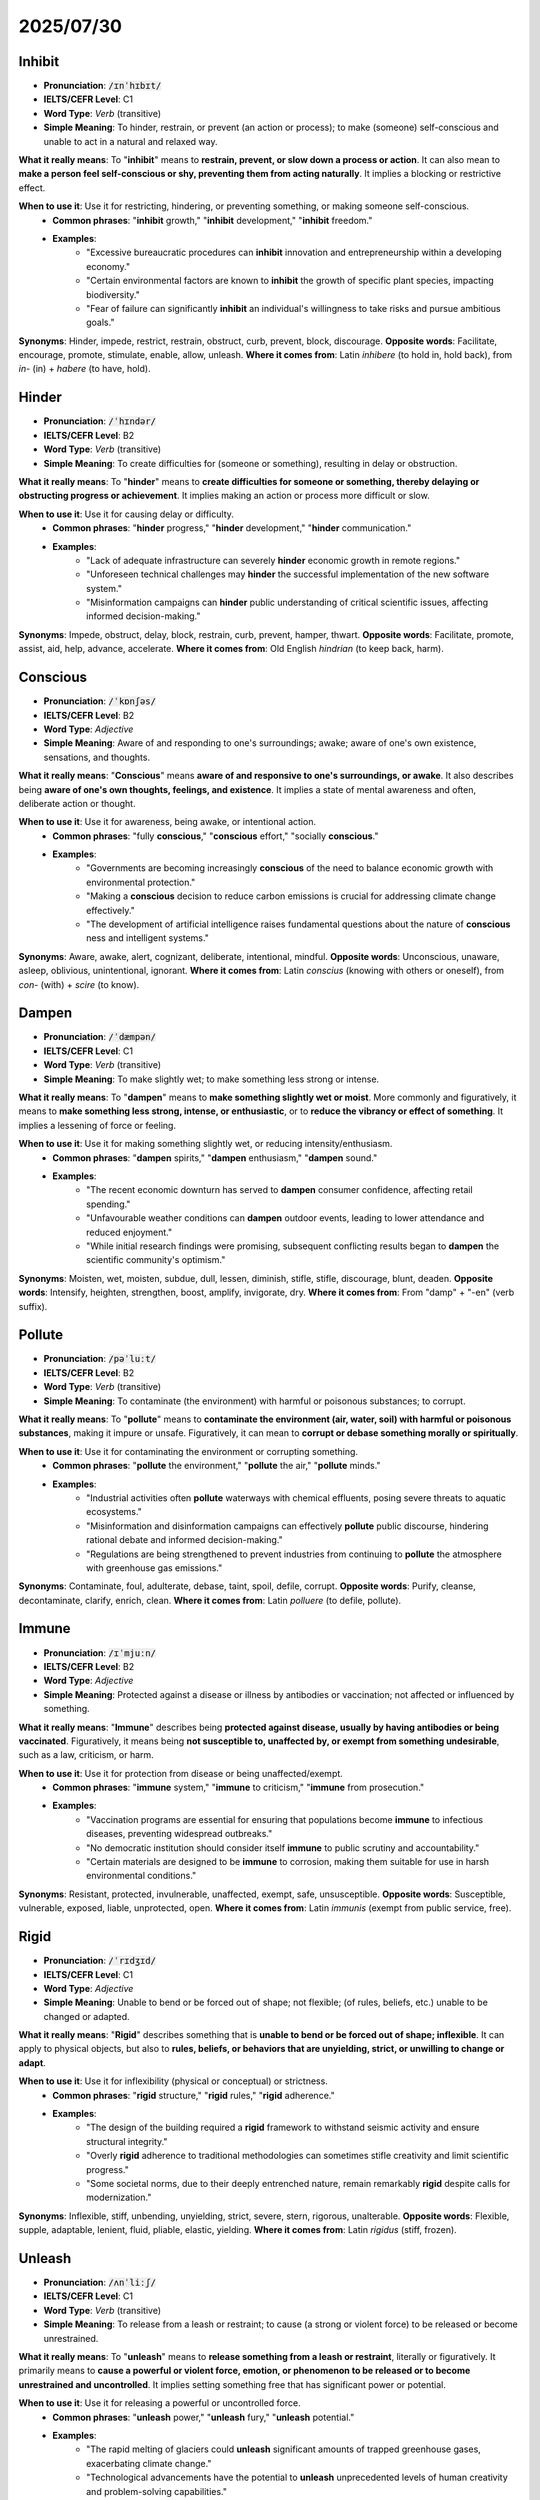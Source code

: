 2025/07/30
================================================================================

.. _inhibit:

================================================================================
Inhibit
================================================================================

* **Pronunciation**: :code:`/ɪnˈhɪbɪt/`
* **IELTS/CEFR Level**: C1
* **Word Type**: *Verb* (transitive)
* **Simple Meaning**: To hinder, restrain, or prevent (an action or process); to make (someone) self-conscious and unable to act in a natural and relaxed way.

**What it really means**: To "**inhibit**" means to **restrain, prevent, or slow down a process or action**. It can also mean to **make a person feel self-conscious or shy, preventing them from acting naturally**. It implies a blocking or restrictive effect.

**When to use it**: Use it for restricting, hindering, or preventing something, or making someone self-conscious.
    * **Common phrases**: "**inhibit** growth," "**inhibit** development," "**inhibit** freedom."
    * **Examples**:
        * "Excessive bureaucratic procedures can **inhibit** innovation and entrepreneurship within a developing economy."
        * "Certain environmental factors are known to **inhibit** the growth of specific plant species, impacting biodiversity."
        * "Fear of failure can significantly **inhibit** an individual's willingness to take risks and pursue ambitious goals."

**Synonyms**: Hinder, impede, restrict, restrain, obstruct, curb, prevent, block, discourage.
**Opposite words**: Facilitate, encourage, promote, stimulate, enable, allow, unleash.
**Where it comes from**: Latin *inhibere* (to hold in, hold back), from *in-* (in) + *habere* (to have, hold).

.. _hinder:

================================================================================
Hinder
================================================================================

* **Pronunciation**: :code:`/ˈhɪndər/`
* **IELTS/CEFR Level**: B2
* **Word Type**: *Verb* (transitive)
* **Simple Meaning**: To create difficulties for (someone or something), resulting in delay or obstruction.

**What it really means**: To "**hinder**" means to **create difficulties for someone or something, thereby delaying or obstructing progress or achievement**. It implies making an action or process more difficult or slow.

**When to use it**: Use it for causing delay or difficulty.
    * **Common phrases**: "**hinder** progress," "**hinder** development," "**hinder** communication."
    * **Examples**:
        * "Lack of adequate infrastructure can severely **hinder** economic growth in remote regions."
        * "Unforeseen technical challenges may **hinder** the successful implementation of the new software system."
        * "Misinformation campaigns can **hinder** public understanding of critical scientific issues, affecting informed decision-making."

**Synonyms**: Impede, obstruct, delay, block, restrain, curb, prevent, hamper, thwart.
**Opposite words**: Facilitate, promote, assist, aid, help, advance, accelerate.
**Where it comes from**: Old English *hindrian* (to keep back, harm).


.. _conscious:

================================================================================
Conscious
================================================================================

* **Pronunciation**: :code:`/ˈkɒnʃəs/`
* **IELTS/CEFR Level**: B2
* **Word Type**: *Adjective*
* **Simple Meaning**: Aware of and responding to one's surroundings; awake; aware of one's own existence, sensations, and thoughts.

**What it really means**: "**Conscious**" means **aware of and responsive to one's surroundings, or awake**. It also describes being **aware of one's own thoughts, feelings, and existence**. It implies a state of mental awareness and often, deliberate action or thought.

**When to use it**: Use it for awareness, being awake, or intentional action.
    * **Common phrases**: "fully **conscious**," "**conscious** effort," "socially **conscious**."
    * **Examples**:
        * "Governments are becoming increasingly **conscious** of the need to balance economic growth with environmental protection."
        * "Making a **conscious** decision to reduce carbon emissions is crucial for addressing climate change effectively."
        * "The development of artificial intelligence raises fundamental questions about the nature of **conscious** ness and intelligent systems."

**Synonyms**: Aware, awake, alert, cognizant, deliberate, intentional, mindful.
**Opposite words**: Unconscious, unaware, asleep, oblivious, unintentional, ignorant.
**Where it comes from**: Latin *conscius* (knowing with others or oneself), from *con-* (with) + *scire* (to know).

.. _dampen:

================================================================================
Dampen
================================================================================

* **Pronunciation**: :code:`/ˈdæmpən/`
* **IELTS/CEFR Level**: C1
* **Word Type**: *Verb* (transitive)
* **Simple Meaning**: To make slightly wet; to make something less strong or intense.

**What it really means**: To "**dampen**" means to **make something slightly wet or moist**. More commonly and figuratively, it means to **make something less strong, intense, or enthusiastic**, or to **reduce the vibrancy or effect of something**. It implies a lessening of force or feeling.

**When to use it**: Use it for making something slightly wet, or reducing intensity/enthusiasm.
    * **Common phrases**: "**dampen** spirits," "**dampen** enthusiasm," "**dampen** sound."
    * **Examples**:
        * "The recent economic downturn has served to **dampen** consumer confidence, affecting retail spending."
        * "Unfavourable weather conditions can **dampen** outdoor events, leading to lower attendance and reduced enjoyment."
        * "While initial research findings were promising, subsequent conflicting results began to **dampen** the scientific community's optimism."

**Synonyms**: Moisten, wet, moisten, subdue, dull, lessen, diminish, stifle, stifle, discourage, blunt, deaden.
**Opposite words**: Intensify, heighten, strengthen, boost, amplify, invigorate, dry.
**Where it comes from**: From "damp" + "-en" (verb suffix).

.. _pollute:

================================================================================
Pollute
================================================================================

* **Pronunciation**: :code:`/pəˈluːt/`
* **IELTS/CEFR Level**: B2
* **Word Type**: *Verb* (transitive)
* **Simple Meaning**: To contaminate (the environment) with harmful or poisonous substances; to corrupt.

**What it really means**: To "**pollute**" means to **contaminate the environment (air, water, soil) with harmful or poisonous substances**, making it impure or unsafe. Figuratively, it can mean to **corrupt or debase something morally or spiritually**.

**When to use it**: Use it for contaminating the environment or corrupting something.
    * **Common phrases**: "**pollute** the environment," "**pollute** the air," "**pollute** minds."
    * **Examples**:
        * "Industrial activities often **pollute** waterways with chemical effluents, posing severe threats to aquatic ecosystems."
        * "Misinformation and disinformation campaigns can effectively **pollute** public discourse, hindering rational debate and informed decision-making."
        * "Regulations are being strengthened to prevent industries from continuing to **pollute** the atmosphere with greenhouse gas emissions."

**Synonyms**: Contaminate, foul, adulterate, debase, taint, spoil, defile, corrupt.
**Opposite words**: Purify, cleanse, decontaminate, clarify, enrich, clean.
**Where it comes from**: Latin *polluere* (to defile, pollute).

.. _immune:

================================================================================
Immune
================================================================================

* **Pronunciation**: :code:`/ɪˈmjuːn/`
* **IELTS/CEFR Level**: B2
* **Word Type**: *Adjective*
* **Simple Meaning**: Protected against a disease or illness by antibodies or vaccination; not affected or influenced by something.

**What it really means**: "**Immune**" describes being **protected against disease, usually by having antibodies or being vaccinated**. Figuratively, it means being **not susceptible to, unaffected by, or exempt from something undesirable**, such as a law, criticism, or harm.

**When to use it**: Use it for protection from disease or being unaffected/exempt.
    * **Common phrases**: "**immune** system," "**immune** to criticism," "**immune** from prosecution."
    * **Examples**:
        * "Vaccination programs are essential for ensuring that populations become **immune** to infectious diseases, preventing widespread outbreaks."
        * "No democratic institution should consider itself **immune** to public scrutiny and accountability."
        * "Certain materials are designed to be **immune** to corrosion, making them suitable for use in harsh environmental conditions."

**Synonyms**: Resistant, protected, invulnerable, unaffected, exempt, safe, unsusceptible.
**Opposite words**: Susceptible, vulnerable, exposed, liable, unprotected, open.
**Where it comes from**: Latin *immunis* (exempt from public service, free).

.. _rigid:

================================================================================
Rigid
================================================================================

* **Pronunciation**: :code:`/ˈrɪdʒɪd/`
* **IELTS/CEFR Level**: C1
* **Word Type**: *Adjective*
* **Simple Meaning**: Unable to bend or be forced out of shape; not flexible; (of rules, beliefs, etc.) unable to be changed or adapted.

**What it really means**: "**Rigid**" describes something that is **unable to bend or be forced out of shape; inflexible**. It can apply to physical objects, but also to **rules, beliefs, or behaviors that are unyielding, strict, or unwilling to change or adapt**.

**When to use it**: Use it for inflexibility (physical or conceptual) or strictness.
    * **Common phrases**: "**rigid** structure," "**rigid** rules," "**rigid** adherence."
    * **Examples**:
        * "The design of the building required a **rigid** framework to withstand seismic activity and ensure structural integrity."
        * "Overly **rigid** adherence to traditional methodologies can sometimes stifle creativity and limit scientific progress."
        * "Some societal norms, due to their deeply entrenched nature, remain remarkably **rigid** despite calls for modernization."

**Synonyms**: Inflexible, stiff, unbending, unyielding, strict, severe, stern, rigorous, unalterable.
**Opposite words**: Flexible, supple, adaptable, lenient, fluid, pliable, elastic, yielding.
**Where it comes from**: Latin *rigidus* (stiff, frozen).

.. _unleash:

================================================================================
Unleash
================================================================================

* **Pronunciation**: :code:`/ʌnˈliːʃ/`
* **IELTS/CEFR Level**: C1
* **Word Type**: *Verb* (transitive)
* **Simple Meaning**: To release from a leash or restraint; to cause (a strong or violent force) to be released or become unrestrained.

**What it really means**: To "**unleash**" means to **release something from a leash or restraint**, literally or figuratively. It primarily means to **cause a powerful or violent force, emotion, or phenomenon to be released or to become unrestrained and uncontrolled**. It implies setting something free that has significant power or potential.

**When to use it**: Use it for releasing a powerful or uncontrolled force.
    * **Common phrases**: "**unleash** power," "**unleash** fury," "**unleash** potential."
    * **Examples**:
        * "The rapid melting of glaciers could **unleash** significant amounts of trapped greenhouse gases, exacerbating climate change."
        * "Technological advancements have the potential to **unleash** unprecedented levels of human creativity and problem-solving capabilities."
        * "Political rhetoric that targets minority groups can **unleash** social unrest and division within a society."

**Synonyms**: Release, set free, let loose, discharge, trigger, activate, generate, provoke, unchain.
**Opposite words**: Restrain, contain, suppress, curb, control, limit, hold back.
**Where it comes from**: From "un-" + "leash."

.. _obstruct:

================================================================================
Obstruct
================================================================================

* **Pronunciation**: :code:`/əbˈstrʌkt/`
* **IELTS/CEFR Level**: B2
* **Word Type**: *Verb* (transitive)
* **Simple Meaning**: To block (an opening, path, or passage); to intentionally make difficult the progress of (someone or something).

**What it really means**: To "**obstruct**" means to **block an opening, path, or passage, preventing movement or access**. It can also mean to **hinder, impede, or intentionally make difficult the progress or action of someone or something**. It implies creating a barrier or difficulty.

**When to use it**: Use it for blocking paths or hindering progress.
    * **Common phrases**: "**obstruct** the view," "**obstruct** justice," "**obstruct** traffic."
    * **Examples**:
        * "Falling debris from the landslide threatened to **obstruct** the main highway, cutting off access to the remote community."
        * "Bureaucratic red tape can often **obstruct** the efficient implementation of public policies, leading to delays."
        * "In scientific research, intellectual property disputes can sometimes **obstruct** the free sharing of knowledge and collaboration among institutions."

**Synonyms**: Block, hinder, impede, impede, bar, clog, deter, inhibit, restrict, encumber, interfere with.
**Opposite words**: Clear, facilitate, open, unblock, assist, aid, promote, enable.
**Where it comes from**: Latin *obstruere* (to build against, block up), from *ob-* (in the way) + *struere* (to build).

.. _obstruction:

================================================================================
Obstruction
================================================================================

* **Pronunciation**: :code:`/əbˈstrʌkʃn/`
* **IELTS/CEFR Level**: C1
* **Word Type**: *Noun* (countable, uncountable)
* **Simple Meaning**: The act of obstructing or the state of being obstructed; a thing that obstructs.

**What it really means**: "**Obstruction**" refers to the **act of obstructing or the state of being obstructed**. It is also **a thing that obstructs, blocks, or hinders progress**. It implies a barrier, impediment, or an act of deliberately making things difficult.

**When to use it**: Use it for the act of blocking/hindering or the thing that blocks.
    * **Common phrases**: "cause an **obstruction**," "remove an **obstruction**," "legal **obstruction**."
    * **Examples**:
        * "The fallen tree created a complete **obstruction** on the mountain road, halting all vehicular traffic."
        * "Political opponents were accused of engaging in deliberate **obstruction** of the legislative process to prevent key reforms."
        * "Identifying and removing any **obstruction**\ s to data flow is critical for optimizing the performance of complex network systems."

**Synonyms**: Barrier, impediment, hindrance, blockage, hurdle, obstacle, bottleneck, interference, delay.
**Opposite words**: Aid, assistance, facilitation, opening, clearance, support, help.
**Where it comes from**: Latin *obstructio* (a building up, barrier), from *obstruere* (to obstruct).

.. _impede:

================================================================================
Impede
================================================================================

* **Pronunciation**: :code:`/ɪmˈpiːd/`
* **IELTS/CEFR Level**: C1
* **Word Type**: *Verb* (transitive)
* **Simple Meaning**: To delay or obstruct (someone or something) by hindering their progress.

**What it really means**: To "**impede**" means to **delay or obstruct someone or something by making progress difficult**. It implies slowing down or holding back.

**When to use it**: Use it for slowing down or hindering progress.
    * **Common phrases**: "**impede** progress," "**impede** growth," "**impede** development."
    * **Examples**:
        * "Lack of access to clean water and sanitation continues to **impede** public health efforts in many developing countries."
        * "Over-regulation can sometimes **impede** the rapid adoption of new technologies, stifling innovation."
        * "Unforeseen logistical challenges may **impede** the timely delivery of humanitarian aid to disaster-stricken regions."

**Synonyms**: Hinder, obstruct, block, delay, hamper, curb, slow down, thwart, frustrate.
**Opposite words**: Facilitate, accelerate, promote, aid, assist, advance, expedite.
**Where it comes from**: Latin *impedire* (to shackle the feet, impede), from *in-* (into) + *pes, pedis* (foot).

.. _obstacle:

================================================================================
Obstacle
================================================================================

* **Pronunciation**: :code:`/ˈɒbstəkl/`
* **IELTS/CEFR Level**: B2
* **Word Type**: *Noun* (countable)
* **Simple Meaning**: A thing that blocks one's way or prevents or hinders progress.

**What it really means**: An "**obstacle**" is a **thing that blocks one's way or prevents or hinders progress**. It is a barrier or difficulty that stands in the way of achieving a goal.

**When to use it**: Use it for something that blocks progress or makes it difficult.
    * **Common phrases**: "overcome an **obstacle**," "major **obstacle**," "insurmountable **obstacle**."
    * **Examples**:
        * "Lack of funding often represents a significant **obstacle** for startups seeking to scale their operations."
        * "Overcoming linguistic and cultural differences can be a major **obstacle** in international negotiations."
        * "The most formidable **obstacle** to global climate action is often political will, rather than a lack of scientific understanding."

**Synonyms**: Barrier, impediment, hindrance, obstruction, hurdle, challenge, difficulty, snag, drawback.
**Opposite words**: Advantage, aid, benefit, asset, facilitator, help.
**Where it comes from**: Latin *obstaculum* (an impediment), from *obstare* (to stand in the way).

.. _bureaucracy:

================================================================================
Bureaucracy
================================================================================

* **Pronunciation**: :code:`/bjʊəˈrɒkrəsi/`
* **IELTS/CEFR Level**: C1
* **Word Type**: *Noun* (uncountable)
* **Simple Meaning**: A system of government in which most of the important decisions are made by state officials rather than by elected representatives; excessive administration and red tape.

**What it really means**: "**Bureaucracy**" refers to a **system of administration, typically a large one, that involves many rules, processes, and officials**. Often, it implies a **complex and inefficient system characterized by excessive rules, rigid procedures, and official formalism (red tape)**, hindering effective action or quick decision-making.

**When to use it**: Use it for administrative systems, especially large or overly complex ones.
    * **Common phrases**: "excessive **bureaucracy**," "government **bureaucracy**," "tangled in **bureaucracy**."
    * **Examples**:
        * "Many developing nations struggle with the effects of entrenched **bureaucracy**, which can deter foreign investment and economic growth."
        * "Simplifying administrative processes is crucial to reduce the **bureaucracy** that often hinders small businesses."
        * "While some level of **bureaucracy** is necessary for orderly governance, its excess can lead to inefficiency and public frustration."

**Synonyms**: Administration, officialdom, red tape, officialism, paperasserie.
**Opposite words**: Efficiency, simplicity, fluidity, agility, directness, responsiveness.
**Where it comes from**: French *bureaucratie* (rule by office desks), from *bureau* (office) + Greek *kratia* (rule).

.. _curb:

================================================================================
Curb
================================================================================

* **Pronunciation**: :code:`/kɜːrb/`
* **IELTS/CEFR Level**: B2
* **Word Type**: *Verb*, *Noun*
* **Simple Meaning**: (Verb) To restrain or keep in check; (Noun) A check or restraint on something.

**What it really means**: As a **verb**, to "**curb**" means to **restrain or control something, especially an undesirable one**. It implies limiting or checking the spread or development of something. As a **noun**, a "**curb**" is a **check or restraint**, or the raised edge of a pavement.

**When to use it**: Use it for controlling or limiting something (often negative).
    * **Common phrases**: "**curb** inflation," "**curb** spending," "put a **curb** on."
    * **Examples**:
        * "Governments implement fiscal policies to **curb** inflation and maintain economic stability."
        * "Regulations are being introduced to **curb** the proliferation of misinformation on social media platforms."
        * "Efforts to **curb** illegal logging are essential for preserving biodiversity and combating deforestation."

**Synonyms**: (Verb) Restrain, control, limit, check, restrict, suppress, reduce; (Noun) Restraint, check, control, limitation, barrier.
**Opposite words**: (Verb) Unleash, encourage, promote, foster, stimulate, free; (Noun) Freedom, release, expansion.
**Where it comes from**: Old French *courber* (to bend, curb), related to "curb" (for horses).

.. _hamper:

================================================================================
Hamper
================================================================================

* **Pronunciation**: :code:`/ˈhæmpər/`
* **IELTS/CEFR Level**: C1
* **Word Type**: *Verb* (transitive)
* **Simple Meaning**: To hinder or impede the movement or progress of.

**What it really means**: To "**hamper**" means to **hinder or impede the movement or progress of someone or something, often by placing difficulties in their way**. It implies making something more difficult or slow to achieve.

**When to use it**: Use it for hindering or impeding progress.
    * **Common phrases**: "**hamper** efforts," "**hamper** development," "progress was **hampered**."
    * **Examples**:
        * "Unforeseen logistical challenges significantly **hamper**\ ed the delivery of humanitarian aid to remote areas."
        * "Excessive regulation can inadvertently **hamper** small businesses' ability to innovate and expand."
        * "The proliferation of digital misinformation can severely **hamper** public health campaigns, undermining trust in official information."

**Synonyms**: Hinder, impede, obstruct, block, frustrate, inhibit, delay, encumber, restrict.
**Opposite words**: Facilitate, assist, promote, aid, expedite, help, enable.
**Where it comes from**: Old English *hamorian* (to beat with a hammer), related to "hamper" (a basket). The meaning 'to impede' may come from the idea of being 'fettered'.

.. _instill:

================================================================================
Instill
================================================================================

* **Pronunciation**: :code:`/ɪnˈstɪl/`
* **IELTS/CEFR Level**: C1
* **Word Type**: *Verb* (transitive)
* **Simple Meaning**: To gradually but firmly establish (an idea or attitude) in a person's mind.

**What it really means**: To "**instill**" means to **gradually but firmly establish an idea, attitude, or quality in a person's mind or character**. It implies a slow and persistent process of embedding something deeply.

**When to use it**: Use it for gradually establishing ideas/attitudes.
    * **Common phrases**: "**instill** confidence," "**instill** values," "**instill** fear."
    * **Examples**:
        * "Educational institutions strive to **instill** critical thinking skills in students, preparing them for complex decision-making."
        * "Effective leaders aim to **instill** a sense of shared purpose and resilience within their teams, especially during challenging periods."
        * "Parental guidance plays a crucial role in helping to **instill** ethical values and responsible behavior in children from a young age."

**Synonyms**: Imbue, implant, inculcate, infuse,
**Opposite words**: Eradicate, remove, extract, dispel, dislodge, suppress.
**Where it comes from**: Latin *instillare* (to drop in, instill), from *in-* (into) + *stillare* (to drop).

.. _dissuade:

================================================================================
Dissuade
================================================================================

* **Pronunciation**: :code:`/dɪˈsweɪd/`
* **IELTS/CEFR Level**: C1
* **Word Type**: *Verb* (transitive)
* **Simple Meaning**: To persuade someone not to take a particular course of action.

**What it really means**: To "**dissuade**" means to **persuade someone not to take a particular course of action, typically by presenting arguments or reasons against it**. It implies talking someone out of a decision.

**When to use it**: Use it for persuading someone against an action.
    * **Common phrases**: "**dissuade** from," "**dissuade** a person."
    * **Examples**:
        * "Campaigns aimed at public health often seek to **dissuade** individuals from harmful behaviors, such as smoking or excessive alcohol consumption."
        * "Despite numerous warnings, some investors could not be **dissuade**\ d from making risky investments in volatile markets."
        * "The diplomatic efforts were focused on attempting to **dissuade** the conflicting parties from escalating military actions."

**Synonyms**: Deter, discourage, deter, divert, prevent, advise against, talk out of.
**Opposite words**: Persuade, encourage, incite, convince, induce, prompt.
**Where it comes from**: Latin *dissuadere* (to advise against), from *dis-* (away) + *suadere* (to advise).

.. _provoke:

================================================================================
Provoke
================================================================================

* **Pronunciation**: :code:`/prəˈvəʊk/`
* **IELTS/CEFR Level**: B2
* **Word Type**: *Verb* (transitive)
* **Simple Meaning**: To stimulate or incite (someone) to do or feel something, especially by arousing anger or other strong reactions; to deliberately make (someone) angry or annoyed.

**What it really means**: To "**provoke**" means to **stimulate or incite someone to do or feel something, especially by arousing anger or other strong negative reactions**. It implies deliberately causing a reaction, often undesirable or aggressive. It can also mean to **call forth a response or feeling** (more neutral).

**When to use it**: Use it for causing a reaction, especially anger or strong feelings.
    * **Common phrases**: "**provoke** a reaction," "**provoke** debate," "**provoke** anger."
    * **Examples**:
        * "The controversial statement was designed to **provoke** a strong public reaction and stimulate widespread debate."
        * "Unilateral actions by one nation can often **provoke** retaliatory measures from other countries, escalating international tensions."
        * "Scientific research often aims to **provoke** new questions and lines of inquiry, pushing the boundaries of existing knowledge."

**Synonyms**: Incite, instigate, arouse, stimulate, evoke, inflame, irritate, anger, nettle, vex.
**Opposite words**: Calm, soothe, appease, pacify, deter, prevent, suppress, discourage.
**Where it comes from**: Latin *provocare* (to call forth, challenge), from *pro-* (forth) + *vocare* (to call).

.. _entice:

================================================================================
Entice
================================================================================

* **Pronunciation**: :code:`/ɪnˈtaɪs/`
* **IELTS/CEFR Level**: C1
* **Word Type**: *Verb* (transitive)
* **Simple Meaning**: To attract or tempt by offering pleasure or advantage.

**What it really means**: To "**entice**" means to **attract or tempt someone by offering something desirable, pleasurable, or advantageous**. It implies drawing someone in through a lure or promise, often subtly.

**When to use it**: Use it for attracting or tempting with an offer of advantage.
    * **Common phrases**: "**entice** consumers," "**entice** talent," "**entice** into."
    * **Examples**:
        * "Governments offer tax incentives to **entice** foreign companies to invest in domestic industries, stimulating economic growth."
        * "Universities design attractive scholarship programs to **entice** top-tier students from around the globe."
        * "Effective marketing strategies aim to **entice** consumers by highlighting the unique benefits and value proposition of a product."

**Synonyms**: Tempt, lure, attract, allure, coax, persuade, beguile, charm.
**Opposite words**: Deter, repel, discourage, dissuade, warn off, alienate.
**Where it comes from**: Old French *enticier* (to incite, tempt), perhaps from a Vulgar Latin *intitiare* (to set on fire).

.. _tempt:

================================================================================
Tempt
================================================================================

* **Pronunciation**: :code:`/tɛmpt/`
* **IELTS/CEFR Level**: B2
* **Word Type**: *Verb* (transitive)
* **Simple Meaning**: To entice or try to entice (someone) to do something, especially something unwise or wrong; to make (someone) want to do or have something.

**What it really means**: To "**tempt**" means to **entice or try to entice someone to do something, often something unwise, wrong, or not in their best interest, by making it attractive**. It can also simply mean to **make someone want to do or have something**. It implies a strong attraction to something that might be risky or forbidden.

**When to use it**: Use it for enticing someone towards something (often risky or wrong) or making someone want something.
    * **Common phrases**: "**tempt** fate," "**tempt** one's luck," "hard to resist the **temptation**."
    * **Examples**:
        * "The high potential returns offered by volatile markets can often **tempt** investors into taking excessive risks."
        * "Ethical frameworks are designed to help individuals and organizations resist actions that might **tempt** them into unethical behavior for short-term gain."
        * "Despite the challenges, the prospect of making groundbreaking scientific discoveries can continue to **tempt** researchers into prolonged periods of intense work."

**Synonyms**: Entice, lure, allure, persuade, attract, draw, appeal to, beguile.
**Opposite words**: Deter, repel, discourage, dissuade, warn off.
**Where it comes from**: Old French *tempter* (to try, tempt), from Latin *temptare* (to try, test).

.. _temptation:

================================================================================
Temptation
================================================================================

* **Pronunciation**: :code:`/tɛmpˈteɪʃn/`
* **IELTS/CEFR Level**: C1
* **Word Type**: *Noun* (countable, uncountable)
* **Simple Meaning**: The act of tempting or the state of being tempted; a thing that attracts or entices someone to do or have something.

**What it really means**: "**Temptation**" refers to the **act of tempting or the state of being tempted**. It is also **a thing or attraction that entices someone to do or have something, especially something that is unwise, wrong, or forbidden**. It implies a strong allure toward something potentially problematic.

**When to use it**: Use it for the act of tempting or the alluring thing itself.
    * **Common phrases**: "resist **temptation**," "succumb to **temptation**," "overcome **temptation**."
    * **Examples**:
        * "Businesses face the constant **temptation** to prioritize short-term profits over long-term environmental sustainability."
        * "In research, there can be a **temptation** to selectively present data that supports a hypothesis, rather than all findings."
        * "Public policy measures are often designed to reduce the **temptation** for individuals to engage in illicit activities, through disincentives."

**Synonyms**: Allure, enticement, lure, attraction, draw, appeal, seduction.
**Opposite words**: Deterrent, discouragement, repulsion, aversion, restraint.
**Where it comes from**: Latin *temptatio* (a trial, temptation), from *temptare* (to tempt).



.. _contaminate:

================================================================================
Contaminate
================================================================================

* **Pronunciation**: :code:`/kənˈtæmɪneɪt/`
* **IELTS/CEFR Level**: B2
* **Word Type**: *Verb* (transitive)
* **Simple Meaning**: To make (something) impure or unsuitable by contact with or addition of a poisonous or polluting substance.

**What it really means**: To "**contaminate**" means to **make something impure, unclean, or unsuitable by contact with or addition of a polluting or poisonous substance**. It implies introducing something harmful or undesirable that degrades quality or safety.

**When to use it**: Use it for making something impure or unsafe.
    * **Common phrases**: "**contaminate** water," "**contaminate** food," "**contaminate** samples."
    * **Examples**:
        * "Industrial waste, if not properly treated, can severely **contaminate** groundwater sources, posing a public health risk."
        * "In laboratory research, strict protocols are followed to prevent foreign particles from accidentally **contaminate**\ ing sensitive experimental samples."
        * "The spread of misinformation can **contaminate** public discourse, making it difficult for citizens to discern factual information."

**Synonyms**: Pollute, adulterate, taint, defile, corrupt, spoil, infect, defile.
**Opposite words**: Purify, cleanse, decontaminate, sterilize, refine, clarify.
**Where it comes from**: Latin *contaminare* (to pollute, corrupt), from *con-* (together) + *tangere* (to touch).

.. _contaminant:

================================================================================
Contaminant
================================================================================

* **Pronunciation**: :code:`/kənˈtæmɪnənt/`
* **IELTS/CEFR Level**: C1
* **Word Type**: *Noun* (countable)
* **Simple Meaning**: A polluting or poisonous substance that makes something impure.

**What it really means**: A "**contaminant**" is a **substance that makes something else impure, unclean, or unsafe through contact or presence**. It is the agent of pollution or impurity.

**When to use it**: Use it for a substance that causes impurity or pollution.
    * **Common phrases**: "environmental **contaminant** ," "food **contaminant** ," "remove **contaminant**\ s."
    * **Examples**:
        * "Microplastics are emerging as a pervasive environmental **contaminant**, found in oceans, soil, and even the human food chain."
        * "Ensuring that industrial waste does not contain harmful **contaminant**\ s is a critical aspect of environmental regulatory compliance."
        * "In cleanroom environments, strict measures are implemented to prevent any airborne **contaminant**\ s from compromising sensitive manufacturing processes."

**Synonyms**: Pollutant, impurity, adulterant, toxin, pollutant, impurity, noxious substance.
**Opposite words**: Purifier, cleanser, additive (beneficial).
**Where it comes from**: From "contaminate" + "-ant" (agent suffix).

.. _impure:

================================================================================
Impure
================================================================================

* **Pronunciation**: :code:`/ɪmˈpjʊər/`
* **IELTS/CEFR Level**: B2
* **Word Type**: *Adjective*
* **Simple Meaning**: Mixed with unwanted substances; adulterated; morally corrupt.

**What it really means**: "**Impure**" describes something that is **mixed with undesirable or foreign substances, making it less than perfectly pure or clean**. It can apply to physical substances or, figuratively, to something that is **morally corrupt or not wholesome**.

**When to use it**: Use it for something mixed with unwanted substances or morally tainted.
    * **Common phrases**: "**impure** thoughts," "**impure** water," "**impure** substance."
    * **Examples**:
        * "Testing revealed that the water sample was **impure**, containing elevated levels of harmful minerals."
        * "In chemistry, distinguishing between pure compounds and **impure** mixtures is fundamental for accurate analysis."
        * "Philosophical discussions often delve into the concept of **impure** motives, where actions are driven by a mix of noble and self-serving intentions."

**Synonyms**: Adulterated, contaminated, tainted, polluted, unrefined, unwholesome, corrupt, defiled, debased.
**Opposite words**: Pure, clean, unadulterated, wholesome, pristine, chaste, moral.
**Where it comes from**: Latin *impure* (unclean), from *in-* (not) + *purus* (pure).

.. _impurity:

================================================================================
Impurity
================================================================================

* **Pronunciation**: :code:`/ɪmˈpjʊərɪti/`
* **IELTS/CEFR Level**: C1
* **Word Type**: *Noun* (countable, uncountable)
* **Simple Meaning**: The state of being impure; a substance that makes something impure.

**What it really means**: "**Impurity**" refers to the **state or quality of being impure, or a substance that makes something impure**. It is the unwanted component or the lack of purity.

**When to use it**: Use it for the state of being impure or the substance causing it.
    * **Common phrases**: "remove **impurity**," "levels of **impurity**."
    * **Examples**:
        * "Advanced filtration systems are designed to remove microscopic **impurity**\ ies from drinking water, ensuring its safety."
        * "The presence of trace **impurity**\ ies in raw materials can significantly affect the properties and performance of manufactured goods."
        * "In ethical discourse, discussions sometimes revolve around the concept of moral **impurity**, where intentions are not entirely virtuous."

**Synonyms**: Contamination, pollutant, adulteration, taint, defilement, pollution, foreign matter, dross.
**Opposite words**: Purity, cleanness, cleanliness, perfection, integrity, essence.
**Where it comes from**: From "impure" + "-ity."



.. _spill:

================================================================================
Spill
================================================================================

* **Pronunciation**: :code:`/spɪl/`
* **IELTS/CEFR Level**: B1
* **Word Type**: *Verb*, *Noun*
* **Simple Meaning**: (Verb) To cause or allow (liquid) to flow over the edge of its container, especially unintentionally; to cause (contents) to fall out; (Noun) An act of spilling; a quantity of something spilled.

**What it really means**: As a **verb**, to "**spill**" means to **cause liquid or contents to flow or fall out of a container, often accidentally**. It can also mean to **reveal secret information**. As a **noun**, a "**spill**" is **an act of spilling or the quantity of something spilled**, especially a harmful one like an oil spill.

**When to use it**: Use it for accidental liquid overflow, contents falling out, or revealing secrets.
    * **Common phrases**: "oil **spill**," "**spill** the beans," "**spill** blood."
    * **Examples**:
        * "Environmental regulations aim to prevent the **spill** of hazardous chemicals into waterways, protecting aquatic ecosystems."
        * "During data transfer, care must be taken to avoid any accidental **spill** of sensitive information to unauthorized parties."
        * "The recent oil **spill** off the coast has caused significant ecological damage and sparked widespread public concern."

**Synonyms**: (Verb) Overflow, run out, scatter, discharge, leak, disclose, reveal; (Noun) Leak, overflow, discharge, mess.
**Opposite words**: (Verb) Contain, hold, collect, hide, conceal; (Noun) Containment.
**Where it comes from**: Old English *spillan* (to destroy, squander). The sense of liquid flowing over is a later development.

.. _foul:

================================================================================
Foul
================================================================================

* **Pronunciation**: :code:`/faʊl/`
* **IELTS/CEFR Level**: B2
* **Word Type**: *Adjective*, *Verb*, *Noun*
* **Simple Meaning**: (Adjective) Offensive to the senses, especially through having a disgusting smell or taste; wicked or immoral; (Verb) To make dirty; to commit a foul in sport; (Noun) An unfair act or remark in a sport.

**What it really means**: As an **adjective**, "**foul**" means **offensive to the senses (e.g., smell), highly unpleasant, dirty, or polluted**. It can also mean **wicked, immoral, or unfair**. As a **verb**, to "**foul**" means to **make something dirty or impure**, or to **commit a foul in sports**. As a **noun**, it is **an unfair act in sport**.

**When to use it**: Use it for offensive smells/tastes, impurity, wickedness, or unfair acts in sport.
    * **Common phrases**: "**foul** play," "**foul** smell," "**foul** weather."
    * **Examples**:
        * "The unchecked disposal of industrial waste can **foul** rivers and lakes, rendering them uninhabitable for aquatic life."
        * "Any indication of **foul** play in the election process must be thoroughly investigated to uphold democratic integrity."
        * "The release of certain gases into the atmosphere can produce a **foul** odor, indicating air pollution."

**Synonyms**: (Adjective) Dirty, polluted, repulsive, disgusting, offensive, vile, evil, wicked, unfair; (Verb) Contaminate, pollute, dirty, violate; (Noun) Infraction, violation, offense.
**Opposite words**: (Adjective) Clean, pure, pleasant, fragrant, fair, good, moral; (Verb) Cleanse, purify, rectify; (Noun) Fair play.
**Where it comes from**: Old English *fūl* (rotten, corrupt, dirty).

.. _susceptible:

================================================================================
Susceptible
================================================================================

* **Pronunciation**: :code:`/səˈsɛptəbl/`
* **IELTS/CEFR Level**: C1
* **Word Type**: *Adjective*
* **Simple Meaning**: Likely or liable to be influenced or harmed by a particular thing.

**What it really means**: "**Susceptible**" describes being **likely or liable to be influenced, harmed, or affected by a particular thing**. It implies vulnerability or a lack of resistance.

**When to use it**: Use it for being easily affected or vulnerable.
    * **Common phrases**: "**susceptible** to disease," "**susceptible** to influence," "highly **susceptible**."
    * **Examples**:
        * "Elderly populations are often more **susceptible** to seasonal flu viruses due to weaker immune systems."
        * "Developing economies are particularly **susceptible** to global economic downturns due to their reliance on external markets."
        * "Individuals lacking strong critical thinking skills may be more **susceptible** to misinformation and propaganda."

**Synonyms**: Vulnerable, prone, liable, open, exposed, receptive, impressionable, sensitive.
**Opposite words**: Resistant, immune, impervious, unaffected, invulnerable, protected.
**Where it comes from**: Latin *susceptibilis* (capable of taking up), from *suscipere* (to take up, receive).

.. _susceptible_to:

================================================================================
Susceptible to
================================================================================

* **Pronunciation**: :code:`/səˈsɛptəbl tə/`
* **IELTS/CEFR Level**: C1
* **Word Type**: *Phrase* (adjective + preposition)
* **Simple Meaning**: Easily affected by, or prone to, a particular influence, disease, or emotion.

**What it really means**: The phrase "**susceptible to**" specifies the **particular influence, disease, or condition that someone or something is prone to or easily affected by**. It explicitly links the vulnerability to a specific cause or factor.

**When to use it**: Use it to specify what someone/something is vulnerable to.
    * **Common phrases**: "highly **susceptible to**," "less **susceptible to**."
    * **Examples**:
        * "Certain demographic groups are more **susceptible to** the economic impacts of inflation due to their fixed incomes."
        * "Research indicates that some plant species are particularly **susceptible to** changes in soil acidity, affecting their growth."
        * "Developing nations remain highly **susceptible to** the adverse effects of climate change, despite contributing minimally to its causes."

**Synonyms**: Vulnerable to, prone to, open to, liable to, receptive to, exposed to.
**Opposite words**: Immune to, resistant to, impervious to, unaffected by.
**Where it comes from**: From "susceptible" + "to."


.. _exempt:

================================================================================
Exempt
================================================================================

* **Pronunciation**: :code:`/ɪɡˈzɛmpt/`
* **IELTS/CEFR Level**: B2
* **Word Type**: *Adjective*, *Verb*
* **Simple Meaning**: (Adjective) Free from an obligation or a rule that others must follow; (Verb) To free someone from such an obligation.

**Underlying Meaning / Core Meaning**: The core meaning of "exempt" is to be **released from a rule, obligation, or burden** that would normally apply to others.

**What it really means**: As an **adjective**, "**exempt**" describes a person or thing that is not subject to a specific rule, tax, or obligation. It denotes a special status of being excused from a requirement. As a **verb**, to "**exempt**" means to officially **free a person or entity from a rule, law, or duty**. It is the act of granting this special status.

**When to use it**: Use it for the state of being free from a rule or the act of granting that freedom.
    * **Common phrases**:
        * **(Adjective)** "**exempt** from tax," "**exempt** from military service," "tax-**exempt** status."
        * **(Verb)** "to **exempt** a company," "to be **exempted** from."
    * **Examples**:
        * **Daily Use**:
            * "I am **exempt** from taking the final exam because of my high scores in all the quizzes."
            * "The doctor's note **exempts** me from gym class for the rest of the week."
            * "The teacher said she would **exempt** students from the homework if they finished their project early."
        * **Formal/IELTS Use**:
            * "Charitable organizations are often **exempt** from paying certain taxes, a measure intended to encourage their public service activities."
            * "The new legislation will **exempt** small businesses from some of the more burdensome regulations to help stimulate economic growth."
            * "The study explores the economic implications of a policy that would **exempt** certain industries from carbon emissions standards for a limited period."
            * "Students with a verified disability are typically **exempted** from the university's attendance policy, provided they follow a specific protocol."

**Synonyms**: (Adjective) Free, immune, excused, released, absolved; (Verb) Release, excuse, absolve, pardon, relieve.
**Opposite words**: (Adjective) Obligated, liable, required, bound, subject to; (Verb) Obligate, require, burden, hold to.
**Where it comes from**: Latin *exemptus*, the past participle of *eximere* (to take out, remove, free).


.. _exemption:

================================================================================
Exemption
================================================================================

* **Pronunciation**: :code:`/ɪɡˈzɛmpʃən/`
* **IELTS/CEFR Level**: C1
* **Word Type**: *Noun* (countable)
* **Simple Meaning**: The state of being free from an obligation or a rule that others must follow.

**Underlying Meaning / Core Meaning**: The core meaning of an "exemption" is a **release from a duty, rule, or obligation** that would normally apply to others.

**What it really means**: An "**exemption**" is a formal permission not to be bound by a rule, a law, or an obligation that others are subject to. This is often used in legal, financial, or administrative contexts, such as a tax **exemption**, an **exemption** from military service, or an **exemption** from a specific school requirement. The term implies an official or legal status.

**When to use it**: Use it for being freed from a rule or obligation.
    * **Common phrases**:
        * **(Noun)** "tax **exemption**," "to get an **exemption**," "an **exemption** from military service."
    * **Examples**:
        * **Daily Use**:
            * "The doctor gave me an **exemption** from gym class for a week after my injury."
            * "As a charity, the organization gets an **exemption** from paying certain taxes."
            * "Students with perfect attendance can get an **exemption** from the final exam."
        * **Formal/IELTS Use**:
            * "Governments often grant tax **exemptions** to non-profit organizations and charitable trusts to support their public service missions."
            * "The report investigates the economic impact of granting corporate tax **exemptions** to foreign companies in an attempt to attract international investment."
            * "A key aspect of the new legislation is the provision for a full **exemption** from environmental regulations for small businesses in the initial years of operation."
            * "While the university aims for a single, unified policy, it recognizes the need for **exemptions** in specific cases to address diverse student needs."

**Synonyms**: Immunity, release, dispensation, exception, freedom.
**Opposite words**: Obligation, liability, requirement, duty, mandate.
**Where it comes from**: Latin *exemptio* (a taking out, a removal).

.. _vaccinate:

================================================================================
Vaccinate
================================================================================

* **Pronunciation**: :code:`/ˈvæksɪneɪt/`
* **IELTS/CEFR Level**: B2
* **Word Type**: *Verb* (transitive)
* **Simple Meaning**: To treat with a vaccine to produce immunity against a disease.

**What it really means**: To "**vaccinate**" means to **administer a vaccine to a person or animal, typically by injection, to stimulate their immune system and produce immunity against a particular infectious disease**.

**When to use it**: Use it for administering a vaccine for immunity.
    * **Common phrases**: "**vaccinate** against," "get **vaccinated**."
    * **Examples**:
        * "Public health campaigns encourage parents to **vaccinate** their children against common childhood diseases to prevent outbreaks."
        * "Livestock are regularly **vaccinate**\ d to prevent the spread of diseases within agricultural populations and ensure food safety."
        * "Scientists are working diligently to develop new vaccines to **vaccinate** populations against emerging infectious threats."

**Synonyms**: Immunize, inoculate, protect, inject (with a vaccine).
**Opposite words**: Infect (not a direct opposite, but describes acquiring disease naturally).
**Where it comes from**: Latin *vacca* (cow), from which *vaccine* was derived (initially from cowpox vaccine for smallpox).

.. _vaccination:

================================================================================
Vaccination
================================================================================

* **Pronunciation**: :code:`/ˌvæksɪˈneɪʃn/`
* **IELTS/CEFR Level**: C1
* **Word Type**: *Noun* (countable, uncountable)
* **Simple Meaning**: The act of vaccinating; the process of producing immunity.

**What it really means**: "**Vaccination**" refers to the **act or process of vaccinating, which involves administering a vaccine to produce immunity against an infectious disease**. It is a key public health intervention.

**When to use it**: Use it for the act or process of immunizing with a vaccine.
    * **Common phrases**: "mass **vaccination**," "childhood **vaccination**," "rate of **vaccination**."
    * **Examples**:
        * "Widespread **vaccination** programs have been instrumental in eradicating or significantly reducing the incidence of many infectious diseases globally."
        * "The effectiveness of a **vaccination** campaign often depends on public trust and equitable access to the vaccines."
        * "Mandatory **vaccination** policies are often debated, balancing individual liberties with collective public health interests."

**Synonyms**: Immunization, inoculation, injection (of vaccine).
**Opposite words**: (No direct opposite, but the *absence* of vaccination or *infection* without immunity are related concepts).
**Where it comes from**: From "vaccinate" + "-ion."

.. _prosecute:

================================================================================
Prosecute
================================================================================

* **Pronunciation**: :code:`/ˈprɒsɪkjuːt/`
* **IELTS/CEFR Level**: C1
* **Word Type**: *Verb* (transitive)
* **Simple Meaning**: To institute legal proceedings against (a person or organization); to continue with (a course of action) with a view to its completion.

**What it really means**: To "**prosecute**" means to **institute legal proceedings against someone for an alleged crime or offense, formally bringing them to trial**. It implies taking legal action. It can also mean to **continue a course of action or a project vigorously to its completion** (less common in general use).

**When to use it**: Use it for taking legal action against someone or pursuing a task vigorously.
    * **Common phrases**: "**prosecute** a case," "**prosecute** criminals," "**prosecute** a war."
    * **Examples**:
        * "The state has decided to **prosecute** the individual suspected of financial fraud, based on overwhelming evidence."
        * "International courts are established to **prosecute** individuals accused of war crimes and crimes against humanity."
        * "Despite initial setbacks, the research team resolved to **prosecute** their investigation into the complex phenomenon with renewed vigor."

**Synonyms**: Indict, sue, bring to trial, charge, arraign, pursue, conduct, carry on.
**Opposite words**: Acquit, pardon, defend, drop charges, abandon, cease, forgo.
**Where it comes from**: Latin *prosequi* (to pursue, follow up).

.. _prosecution:

================================================================================
Prosecution
================================================================================

* **Pronunciation**: :code:`/ˌprɒsɪˈkjuːʃn/`
* **IELTS/CEFR Level**: C1
* **Word Type**: *Noun* (countable, uncountable)
* **Simple Meaning**: The institution and conducting of legal proceedings against someone in respect of a criminal charge; the party instituting a legal action.

**What it really means**: "**Prosecution**" refers to the **institution and conducting of legal proceedings against someone in respect of a criminal charge**. It is the process of trying to prove someone's guilt in court. It can also refer to **the party that institutes such legal proceedings** (e.g., "the prosecution").

**When to use it**: Use it for the act of bringing legal charges or the party doing so.
    * **Common phrases**: "criminal **prosecution**," "face **prosecution**," "the **prosecution** argued."
    * **Examples**:
        * "The decision for **prosecution** often depends on the strength of the evidence gathered during the investigation phase."
        * "Legal reforms aim to ensure fair and impartial **prosecution** processes, upholding the principles of justice."
        * "The **prosecution** presented a compelling case, relying on forensic evidence and witness testimonies to establish guilt."

**Synonyms**: Indictment, legal action, trial, lawsuit, charge, arraignment.
**Opposite words**: Acquittal, defense, exoneration, pardon, absolution.
**Where it comes from**: From Latin *prosecutio* (a pursuit), from *prosequi* (to prosecute).

.. _brittle:

================================================================================
Brittle
================================================================================

* **Pronunciation**: :code:`/ˈbrɪtl/`
* **IELTS/CEFR Level**: C1
* **Word Type**: *Adjective*
* **Simple Meaning**: Hard but liable to break easily; (of a person or mood) appearing delicate or vulnerable and easily upset.

**What it really means**: "**Brittle**" describes something that is **hard but liable to break or snap easily without significant deformation, lacking flexibility**. Figuratively, it can describe a **person, mood, or situation as delicate, fragile, or unstable, easily upset or broken**.

**When to use it**: Use it for something easily broken (physical or emotional) or lacking flexibility.
    * **Common phrases**: "**brittle** bones," "**brittle** economy," "**brittle** peace."
    * **Examples**:
        * "Ancient pottery, though durable in many respects, can be extremely **brittle** and susceptible to fracture if not handled carefully."
        * "In political contexts, a period of **brittle** peace might indicate underlying tensions that could easily escalate into conflict."
        * "Prolonged stress can contribute to a **brittle** mental state, making individuals more prone to emotional distress and burnout."

**Synonyms**: Fragile, breakable, fragile, friable, delicate, crisp, susceptible, vulnerable, unstable.
**Opposite words**: Flexible, ductile, malleable, pliable, resilient, strong, robust, stable.
**Where it comes from**: Old English *bryttian* (to break up, distribute).


.. _dictate:

================================================================================
Dictate
================================================================================

* **Pronunciation**: :code:`/ˈdɪkteɪt/` (verb), :code:`/ˈdɪkteɪt/` (noun)
* **IELTS/CEFR Level**: C1
* **Word Type**: *Verb*, *Noun*
* **Simple Meaning**: (Verb) To lay down authoritatively; to control or determine; to say or read aloud (words to be typed, written down, or recorded); (Noun) A command or principle that one is expected to obey.

**What it really means**: As a **verb**, to "**dictate**" means to **lay down authoritatively, to control or determine what happens or what should be done**, often without room for negotiation. It can also mean to **say words aloud for someone else to write down**. As a **noun**, a "**dictate**" is a **command or principle that must be obeyed**.

**When to use it**: Use it for authoritative control/determination, or speaking for transcription.
    * **Common phrases**: "**dictate** terms," "**dictate** policy," "the **dictates** of conscience."
    * **Examples**:
        * "Economic conditions often **dictate** the feasibility of large-scale infrastructure projects in developing nations."
        * "The ethical principles of scientific research **dictate** that all experiments must prioritize the well-being of participants."
        * "In authoritarian regimes, state media often functions to **dictate** official narratives and suppress dissenting voices."

**Synonyms**: (Verb) Prescribe, impose, command, order, determine, control, govern, direct, utter, vocalize; (Noun) Command, order, rule, principle, injunction.
**Opposite words**: (Verb) Suggest, propose, request, listen, follow, obey, yield; (Noun) Suggestion, request, plea.
**Where it comes from**: Latin *dictare* (to say often, prescribe, compose), from *dicere* (to say).

.. _artifact:

================================================================================
Artifact
================================================================================

* **Pronunciation**: :code:`/ˈɑːrtɪfækt/`
* **IELTS/CEFR Level**: B2
* **Word Type**: *Noun* (countable)
* **Simple Meaning**: An object made by a human being, typically an item of cultural or historical interest; a spurious observation or result arising from the investigative procedure rather than from the system under investigation.

**What it really means**: An "**artifact**" is an **object made by a human being, especially one of historical or cultural interest, recovered, for example, at an archaeological site**. In a scientific context, an "**artifact**" is a **spurious result or error introduced into an experiment or observation due to the method of investigation or instrumentation, rather than being a true feature of what is being studied**.

**When to use it**: Use it for man-made objects (especially old ones) or for experimental errors.
    * **Common phrases**: "ancient **artifact**s," "digital **artifact**s," "experimental **artifact**."
    * **Examples**:
        * "Archaeological excavations regularly unearth ancient **artifact**\ s that provide invaluable insights into prehistoric civilizations."
        * "When interpreting data from scientific instruments, it is crucial to distinguish genuine signals from instrumental **artifact**\ s."
        * "The museum's collection features a diverse range of **artifact**\ s, each telling a story about human ingenuity and cultural heritage."

**Synonyms**: (Object) Relic, remnant, vestige, antiquity, tool, object; (Error) Error, anomaly, spurious result, experimental flaw.
**Opposite words**: (Object) Natural object; (Error) Genuine result, true phenomenon.
**Where it comes from**: Latin *arte factum* (something made by skill), from *ars* (art) + *facere* (to make).

.. _channel:

================================================================================
Channel
================================================================================

* **Pronunciation**: :code:`/ˈtʃænl/`
* **IELTS/CEFR Level**: B1
* **Word Type**: *Noun*, *Verb*
* **Simple Meaning**: (Noun) A length of water wider than a strait, joining two larger areas of water; a band of frequencies used in radio or television; a means of communication or expression; (Verb) To direct towards a particular end or into a particular path; to form a channel in.

**What it really means**: As a **noun**, a "**channel**" is a **path for something to move along**, like a waterway, a frequency band for communication, or a **means of communication or conveying information**. As a **verb**, to "**channel**" means to **direct something (e.g., funds, energy, information) towards a particular purpose, destination, or outcome**. It implies guiding or directing.

**When to use it**: Use it for pathways, communication means, or directing resources.
    * **Common phrases**: "communication **channel**," "**channel** funds," "English **Channel**."
    * **Examples**:
        * "Governments aim to **channel** foreign aid effectively to ensure it reaches communities most in need of development assistance."
        * "Effective leaders are skilled at **channel**\ ing the collective energy of their teams towards achieving strategic objectives."
        * "Academic research findings are typically disseminated through peer-reviewed journals, which serve as crucial **channel**\ s for knowledge sharing."

**Synonyms**: (Noun) Conduit, passage, medium, route, means, broadcast frequency; (Verb) Direct, guide, steer, route, convey, transmit, funnel.
**Opposite words**: (Noun) Obstruction, blockage; (Verb) Divert, block, scatter, dissipate.
**Where it comes from**: Old French *chanel* (canal, conduit), from Latin *canalis* (pipe, channel).

.. _expound:

================================================================================
Expound
================================================================================

* **Pronunciation**: :code:`/ɪkˈspaʊnd/`
* **IELTS/CEFR Level**: C1
* **Word Type**: *Verb* (transitive, intransitive)
* **Simple Meaning**: To present and explain (a theory or idea) in detail.

**What it really means**: To "**expound**" means to **present and explain a theory, idea, or concept in detail, often elaborating on its meaning or significance**. It implies a thorough and comprehensive explanation.

**When to use it**: Use it for explaining something in detail, especially a theory or idea.
    * **Common phrases**: "**expound** on," "**expound** a theory," "**expound** principles."
    * **Examples**:
        * "In their seminal work, the philosopher sought to **expound** a new theory of ethics based on universal human rights."
        * "During the symposium, expert speakers will **expound** on the latest advancements in renewable energy technologies."
        * "Academic papers are typically structured to allow authors to clearly **expound** their methodologies, findings, and conclusions."

**Synonyms**: Explain, elaborate, clarify, interpret, elucidate, explicate, set forth, present.
**Opposite words**: Summarize, abbreviate, condense, obscure, confuse, obfuscate.
**Where it comes from**: Latin *exponere* (to set out, explain), from *ex-* (out) + *ponere* (to place).

.. _until_then:

================================================================================
Until then
================================================================================

* **Pronunciation**: :code:`/ʌnˈtɪl ðɛn/`
* **IELTS/CEFR Level**: B1
* **Word Type**: *Phrase*
* **Simple Meaning**: Up to that point in time; used to refer to the period preceding a specific future event.

**What it really means**: "**Until then**" is a temporal phrase used to refer to **the period of time leading up to a specific event that is mentioned or implied later**. It indicates that something will be true or will continue to happen up to that future point.

**When to use it**: Use it to refer to the period before a specified future time.
    * **Common phrases**: (Used as a connector in sentences).
    * **Examples**:
        * "The new policy will come into effect next quarter; **until then**, existing regulations remain applicable."
        * "The research team anticipates completing the data analysis by the end of the month; **until then**, no preliminary findings will be released."
        * "Global leaders have set ambitious targets for carbon neutrality by mid-century; **until then**, concerted efforts are needed to reduce emissions."

**Synonyms**: Until that time, before then, in the interim, in the meantime.
**Opposite words**: From then on, after that.
**Where it comes from**: Combination of "until" and "then."

.. _doctrine:

================================================================================
Doctrine
================================================================================

* **Pronunciation**: :code:`/ˈdɒktrɪn/`
* **IELTS/CEFR Level**: C1
* **Word Type**: *Noun* (countable, uncountable)
* **Simple Meaning**: A belief or set of beliefs held and taught by a Church, political party, or other group.

**What it really means**: A "**doctrine**" is a **belief or set of beliefs held and taught by a Church, political party, or other group, often forming a fundamental part of their ideology or policy**. It is a body of principles or tenets.

**When to use it**: Use it for a set of beliefs or principles (religious, political, etc.).
    * **Common phrases**: "political **doctrine**," "religious **doctrine**," "military **doctrine**."
    * **Examples**:
        * "The economic **doctrine** of neoliberalism advocates for free markets and minimal government intervention."
        * "International law is often guided by the **doctrine** of state sovereignty, emphasizing the independence of nations."
        * "Educational institutions often uphold a **doctrine** of academic freedom, allowing for the open exchange of ideas and research findings."

**Synonyms**: Creed, dogma, belief, principle, tenet, ideology, teaching, theory.
**Opposite words**: Heresy, apostasy, disbelief, heterodoxy, unorthodoxy.
**Where it comes from**: Latin *doctrina* (teaching, instruction, learning), from *docere* (to teach).

.. _explicate:

================================================================================
Explicate
================================================================================

* **Pronunciation**: :code:`/ˈɛksplɪkeɪt/`
* **IELTS/CEFR Level**: C2
* **Word Type**: *Verb* (transitive)
* **Simple Meaning**: To analyze and develop (an idea or principle) in detail; to explain.

**What it really means**: To "**explicate**" means to **analyze and develop an idea or principle in detail, making its meaning clear and explicit**. It implies a thorough and systematic explanation or interpretation, often of complex or abstract concepts.

**When to use it**: Use it for explaining or analyzing something in great detail.
    * **Common phrases**: "**explicate** a text," "**explicate** a concept," "**explicate** the nuances."
    * **Examples**:
        * "Literary critics often **explicate** the thematic complexities and symbolic meanings within classic works of literature."
        * "Philosophers strive to **explicate** abstract concepts such as justice, consciousness, and free will with clarity and precision."
        * "The research paper aimed to **explicate** the causal mechanisms underlying the observed correlation between environmental factors and health outcomes."

**Synonyms**: Explain, clarify, elucidate, analyze, interpret, elaborate, unfold, expound.
**Opposite words**: Obscure, confuse, complicate, muddle, hide, obfuscate.
**Where it comes from**: Latin *explicare* (to unfold, explain), from *ex-* (out) + *plicare* (to fold).

.. _explicable:

================================================================================
Explicable
================================================================================

* **Pronunciation**: :code:`/ˈɛksplɪkəbl/`
* **IELTS/CEFR Level**: C2
* **Word Type**: *Adjective*
* **Simple Meaning**: Able to be accounted for or understood; capable of being explained.

**What it really means**: "**Explicable**" describes something that is **able to be accounted for, understood, or explained**. It means there is a clear reason or cause for it.

**When to use it**: Use it for something that can be explained or understood.
    * **Common phrases**: "fully **explicable**," "easily **explicable**," "not easily **explicable**."
    * **Examples**:
        * "The observed anomalies in the experimental data were not immediately **explicable** by existing theoretical models."
        * "While some societal phenomena appear random, many are ultimately **explicable** through a systematic analysis of underlying social and economic factors."
        * "The sudden shift in consumer preferences, though initially puzzling, became fully **explicable** once market research data was analyzed."

**Synonyms**: Explainable, understandable, comprehensible, intelligible, accountable, decipherable.
**Opposite words**: Inexplicable, unexplainable, incomprehensible, puzzling, mysterious, baffling.
**Where it comes from**: From "explicate" + "-able."

.. _delineate:

================================================================================
Delineate
================================================================================

* **Pronunciation**: :code:`/dɪˈlɪnieɪt/`
* **IELTS/CEFR Level**: C1
* **Word Type**: *Verb* (transitive)
* **Simple Meaning**: To describe or portray (something) precisely; to indicate the exact position of (a border or boundary).

**What it really means**: To "**delineate**" means to **describe or portray something precisely and accurately, often by drawing its outline or boundaries**. It implies clearly defining or outlining the scope, characteristics, or limits of something.

**When to use it**: Use it for describing precisely, defining boundaries, or outlining.
    * **Common phrases**: "**delineate** boundaries," "**delineate** a process," "**delineate** roles."
    * **Examples**:
        * "The treaty aimed to clearly **delineate** the territorial boundaries between the two neighboring countries."
        * "In academic writing, it is essential to clearly **delineate** the scope and limitations of the research project."
        * "Project managers must effectively **delineate** roles and responsibilities among team members to ensure efficient workflow."

**Synonyms**: Describe, define, outline, portray, depict, specify, demarcate, characterize.
**Opposite words**: Obscure, blur, confuse, muddle, generalize, omit.
**Where it comes from**: Latin *delineare* (to outline), from *de-* (down, completely) + *linea* (line).


